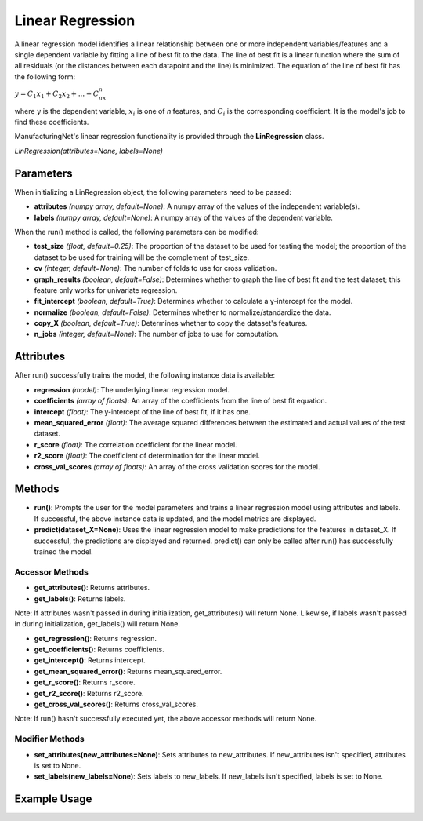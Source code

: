 *****************
Linear Regression
*****************

A linear regression model identifies a linear relationship between one or more independent variables/features and a single
dependent variable by fitting a line of best fit to the data. The line of best fit is a linear function where the sum
of all residuals (or the distances between each datapoint and the line) is minimized. The equation of the line of best
fit has the following form:

:math:`y = C_1x_1 + C_2x_2 + ... + C_nx_n`

where :math:`y` is the dependent variable, :math:`x_i` is one of *n* features, and :math:`C_i` is the corresponding
coefficient. It is the model's job to find these coefficients.

ManufacturingNet's linear regression functionality is provided through the **LinRegression** class.

*LinRegression(attributes=None, labels=None)*

Parameters
==========

When initializing a LinRegression object, the following parameters need to be passed:

- **attributes** *(numpy array, default=None)*: A numpy array of the values of the independent variable(s).
- **labels** *(numpy array, default=None)*: A numpy array of the values of the dependent variable.

When the run() method is called, the following parameters can be modified:

- **test_size** *(float, default=0.25)*: The proportion of the dataset to be used for testing the model; the proportion of the dataset to be used for training will be the complement of test_size.
- **cv** *(integer, default=None)*: The number of folds to use for cross validation.
- **graph_results** *(boolean, default=False)*: Determines whether to graph the line of best fit and the test dataset; this feature only works for univariate regression.
- **fit_intercept** *(boolean, default=True)*: Determines whether to calculate a y-intercept for the model.
- **normalize** *(boolean, default=False)*: Determines whether to normalize/standardize the data.
- **copy_X** *(boolean, default=True)*: Determines whether to copy the dataset's features.
- **n_jobs** *(integer, default=None)*: The number of jobs to use for computation.

Attributes
==========

After run() successfully trains the model, the following instance data is available:

- **regression** *(model)*: The underlying linear regression model.
- **coefficients** *(array of floats)*: An array of the coefficients from the line of best fit equation.
- **intercept** *(float)*: The y-intercept of the line of best fit, if it has one.
- **mean_squared_error** *(float)*: The average squared differences between the estimated and actual values of the test dataset.
- **r_score** *(float)*: The correlation coefficient for the linear model.
- **r2_score** *(float)*: The coefficient of determination for the linear model.
- **cross_val_scores** *(array of floats)*: An array of the cross validation scores for the model.

Methods
=======

- **run()**: Prompts the user for the model parameters and trains a linear regression model using attributes and labels. If successful, the above instance data is updated, and the model metrics are displayed.
- **predict(dataset_X=None)**: Uses the linear regression model to make predictions for the features in dataset_X. If successful, the predictions are displayed and returned. predict() can only be called after run() has successfully trained the model.

Accessor Methods
----------------

- **get_attributes()**: Returns attributes.
- **get_labels()**: Returns labels.

Note: If attributes wasn't passed in during initialization, get_attributes() will return None. Likewise, if labels
wasn't passed in during initialization, get_labels() will return None.

- **get_regression()**: Returns regression.
- **get_coefficients()**: Returns coefficients.
- **get_intercept()**: Returns intercept.
- **get_mean_squared_error()**: Returns mean_squared_error.
- **get_r_score()**: Returns r_score.
- **get_r2_score()**: Returns r2_score.
- **get_cross_val_scores()**: Returns cross_val_scores.

Note: If run() hasn't successfully executed yet, the above accessor methods will return None.

Modifier Methods
----------------

- **set_attributes(new_attributes=None)**: Sets attributes to new_attributes. If new_attributes isn't specified, attributes is set to None.
- **set_labels(new_labels=None)**: Sets labels to new_labels. If new_labels isn't specified, labels is set to None.

Example Usage
=============

.. code-block:: python
    :linenos:

    from ManufacturingNet.models import LinRegression
    from pandas import read_csv

    dataset = read_csv('/path/to/dataset.csv')
    dataset = dataset.to_numpy()
    attributes = dataset[:, 0:5]                    # Columns 1-5 contain our features
    labels = dataset[:, 5]                          # Column 6 contains our dependent variable
    linear_model = LinRegression(attributes, labels)
    linear_model.run()                              # This will trigger the command-line interface for parameter input

    new_data_X = read_csv('/path/to/new_data_X.csv')
    new_data_X = new_data_X.to_numpy()
    predictions = linear_model.predict(new_data_X)  # This will return and output predictions for new_data_X